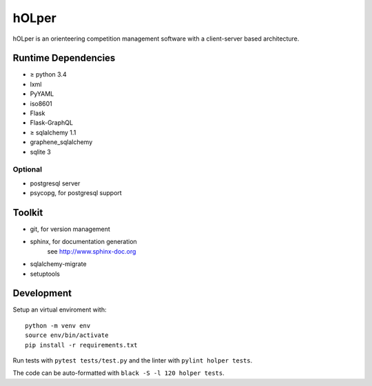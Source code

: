 hOLper
======

hOLper is an orienteering competition management software with a client-server
based architecture.

Runtime Dependencies
--------------------

- ≥ python 3.4
- lxml
- PyYAML
- iso8601
- Flask
- Flask-GraphQL
- ≥ sqlalchemy 1.1
- graphene_sqlalchemy
- sqlite 3

Optional
~~~~~~~~

- postgresql server
- psycopg, for postgresql support


Toolkit
-------

- git, for version management
- sphinx, for documentation generation
    see `<http://www.sphinx-doc.org>`_
- sqlalchemy-migrate
- setuptools

Development
-----------

Setup an virtual enviroment with::

    python -m venv env
    source env/bin/activate
    pip install -r requirements.txt

Run tests with ``pytest tests/test.py`` and the linter with ``pylint holper tests``.

The code can be auto-formatted with ``black -S -l 120 holper tests``.
